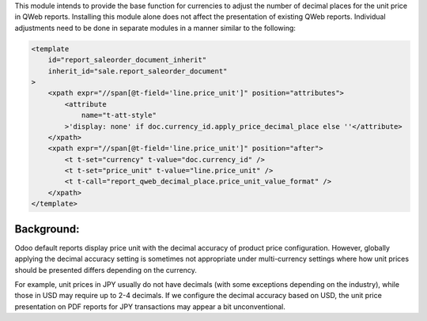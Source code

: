 This module intends to provide the base function for currencies to adjust the number of decimal places
for the unit price in QWeb reports.
Installing this module alone does not affect the presentation of existing QWeb reports.
Individual adjustments need to be done in separate modules in a manner similar to the following:

.. code-block:: xml

    <template
        id="report_saleorder_document_inherit"
        inherit_id="sale.report_saleorder_document"
    >
        <xpath expr="//span[@t-field='line.price_unit']" position="attributes">
            <attribute
                name="t-att-style"
            >'display: none' if doc.currency_id.apply_price_decimal_place else ''</attribute>
        </xpath>
        <xpath expr="//span[@t-field='line.price_unit']" position="after">
            <t t-set="currency" t-value="doc.currency_id" />
            <t t-set="price_unit" t-value="line.price_unit" />
            <t t-call="report_qweb_decimal_place.price_unit_value_format" />
        </xpath>
    </template>

Background:
~~~~~~~~~~~

Odoo default reports display price unit with the decimal accuracy of product price configuration.
However, globally applying the decimal accuracy setting is sometimes not appropriate under multi-currency settings
where how unit prices should be presented differs depending on the currency.

For example, unit prices in JPY usually do not have decimals (with some exceptions depending on the industry),
while those in USD may require up to 2-4 decimals.  If we configure the decimal accuracy based on USD, the unit price
presentation on PDF reports for JPY transactions may appear  a bit unconventional.
